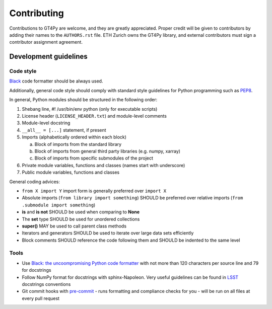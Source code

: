 ============
Contributing
============

Contributions to GT4Py are welcome, and they are greatly appreciated. Proper
credit will be given to contributors by adding their names to the
``AUTHORS.rst`` file. ETH Zurich owns the GT4Py library, and external
contributors must sign a contributor assignment agreement.


Development guidelines
----------------------

Code style
~~~~~~~~~~

`Black <https://github.com/ambv/black>`__ code formatter should be
always used.

Additionally, general code style should comply with standard style
guidelines for Python programming such as
`PEP8 <https://www.python.org/dev/peps/pep-0008/>`__. 

In general, Python modules should be structured in the following order:

1. Shebang line, #! /usr/bin/env python (only for executable scripts)
2. License header (``LICENSE_HEADER.txt``) and module-level comments
3. Module-level docstring
4. ``__all__ = [...]`` statement, if present
5. Imports (alphabetically ordered within each block)

   a. Block of imports from the standard library
   b. Block of imports from general third party libraries (e.g. numpy,
      xarray)
   c. Block of imports from specific submodules of the project

6. Private module variables, functions and classes (names start with
   underscore)
7. Public module variables, functions and classes

General coding advices:

-  ``from X import Y`` import form is generally preferred over
   ``import X``
-  Absolute imports (``from library import something``) SHOULD be
   preferred over relative imports
   (``from .submodule import something``)
-  **is** and **is not** SHOULD be used when comparing to **None**
-  The **set** type SHOULD be used for unordered collections
-  **super()** MAY be used to call parent class methods
-  Iterators and generators SHOULD be used to iterate over large data
   sets efficiently
-  Block comments SHOULD reference the code following them and SHOULD be
   indented to the same level

Tools
~~~~~

-  Use `Black: the uncoompromising Python code
   formatter <https://github.com/ambv/black>`__ with not more than 120
   characters per source line and 79 for docstrings

-  Follow NumPy format for docstrings with sphinx-Napoleon. Very useful
   guidelines can be found in
   `LSST <https://developer.lsst.io/python/numpydoc.html>`__ docstrings
   conventions

-  Git commit hooks with `pre-commit <https://pre-commit.com/>`__
   - runs formatting and compliance checks for you
   - will be run on all files at every pull request
